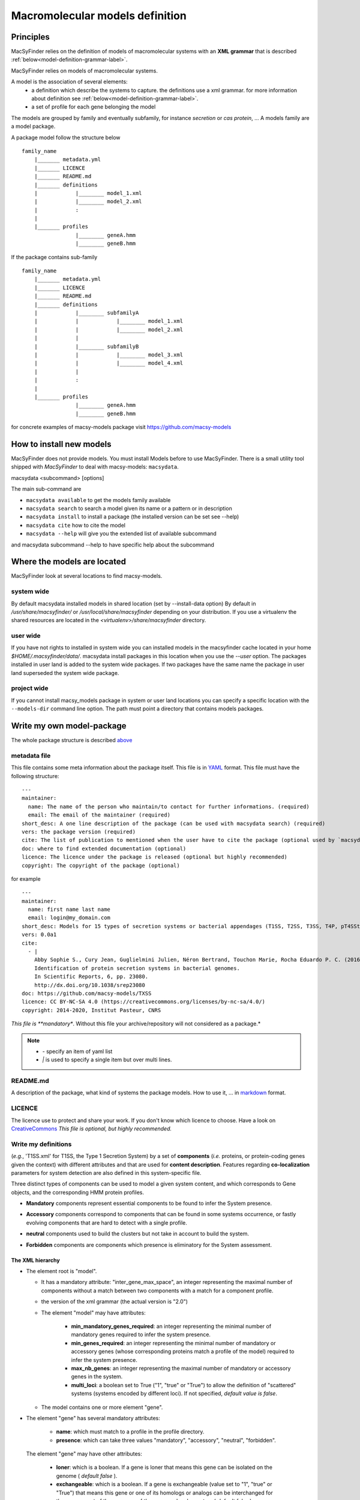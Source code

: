 .. MacSyFinder - Detection of macromolecular systems in protein datasets
    using systems modelling and similarity search.            
    Authors: Sophie Abby, Bertrand Néron                                 
    Copyright © 2014-2020  Institut Pasteur, Paris.
    See the COPYRIGHT file for details                                    
    MacsyFinder is distributed under the terms of the GNU General Public License (GPLv3). 
    See the COPYING file for details.  
    
.. _model_definition:

********************************
Macromolecular models definition
********************************

Principles
==========

MacSyFinder relies on the definition of models of macromolecular systems with an **XML grammar**
that is described :ref:`below<model-definition-grammar-label>`.

MacSyFinder relies on models of macromolecular systems.

A model is the association of several elements:
    * a definition which describe the systems to capture.
      the definitions use a xml grammar. for more information about definition see :ref:`below<model-definition-grammar-label>`.
    * a set of profile for each gene belonging the model

The models are grouped by family and eventually subfamily, for instance *secretion* or *cas protein*, ...
A models family are a model package.

.. _package_structure:

A package model follow the structure below ::

    family_name
        |_______ metadata.yml
        |_______ LICENCE
        |_______ README.md
        |_______ definitions
        |            |________ model_1.xml
        |            |________ model_2.xml
        |            :
        |
        |_______ profiles
                     |________ geneA.hmm
                     |________ geneB.hmm


If the package contains sub-family ::

    family_name
        |_______ metadata.yml
        |_______ LICENCE
        |_______ README.md
        |_______ definitions
        |            |________ subfamilyA
        |            |            |________ model_1.xml
        |            |            |________ model_2.xml
        |            |
        |            |________ subfamilyB
        |            |            |________ model_3.xml
        |            |            |________ model_4.xml
        |            |
        |            :
        |
        |_______ profiles
                     |________ geneA.hmm
                     |________ geneB.hmm


for concrete examples of macsy-models package visit https://github.com/macsy-models


How to install new models
=========================

MacSyFinder does not provide models. You must install Models before to use MacSyFinder.
There is a small utility tool shipped with `MacSyFinder` to deal with macsy-models: ``macsydata``.


macsydata <subcommand> [options]

The main sub-command are

* ``macsydata available`` to get the models family available
* ``macsydata search`` to search a model given its name or a pattern or in description
* ``macsydata install`` to install a package (the installed version can be set see --help)
* ``macsydata cite`` how to cite the model
* ``macsydata --help`` will give you the extended list of available subcommand

and macsydata subcommand --help to have specific help about the subcommand


Where the models are located
============================

MacSyFinder look at several locations to find macsy-models.

system wide
-----------

By default macsydata installed models in shared location (set by --install-data option)
By default in `/usr/share/macsyfinder/` or `/usr/local/share/macsyfinder` depending on your distribution.
If you use a virtualenv the shared resources are located in the `<virtualenv>/share/macsyfinder` directory.


user wide
---------

If you have not rights to installed in system wide you can installed models in the macsyfinder cache
located in your home `$HOME/.macsyfinder/data/`.
macsydata install packages in this location when you use the `--user` option.
The packages installed in user land is added to the system wide packages.
If two packages have the same name the package in user land superseded the system wide package.

project wide
------------

If you cannot install macsy_models package in system or user land locations you can specify a
specific location with the ``--models-dir`` command line option. The path must point a directory
that contains models packages.

 .. _model_package:

Write my own model-package
==========================

The whole package structure is described `above <package_structure>`_

metadata file
-------------

This file contains some meta information about the package itself.
This file is in `YAML <https://en.wikipedia.org/wiki/YAML>`_ format.
This file must have the following structure: ::

    ---
    maintainer:
      name: The name of the person who maintain/to contact for further informations. (required)
      email: The email of the maintainer (required)
    short_desc: A one line description of the package (can be used with macsydata search) (required)
    vers: the package version (required)
    cite: The list of publication to mentioned when the user have to cite the package (optional used by `macsydata cite`)
    doc: where to find extended documentation (optional)
    licence: The licence under the package is released (optional but highly recommended)
    copyright: The copyright of the package (optional)

for example ::

    ---
    maintainer:
      name: first name last name
      email: login@my_domain.com
    short_desc: Models for 15 types of secretion systems or bacterial appendages (T1SS, T2SS, T3SS, T4P, pT4SSt, pT4SSi, T5aSS, T5bSS, T5bSS, T6SSi, T6SSii, T6SSiii, Flagellum, Tad, T9SS).
    vers: 0.0a1
    cite:
      - |
        Abby Sophie S., Cury Jean, Guglielmini Julien, Néron Bertrand, Touchon Marie, Rocha Eduardo P. C. (2016).
        Identification of protein secretion systems in bacterial genomes.
        In Scientific Reports, 6, pp. 23080.
        http://dx.doi.org/10.1038/srep23080
    doc: https://github.com/macsy-models/TXSS
    licence: CC BY-NC-SA 4.0 (https://creativecommons.org/licenses/by-nc-sa/4.0/)
    copyright: 2014-2020, Institut Pasteur, CNRS

*This file is **mandatory**. Without this file your archive/repository will not considered as a package.*

.. note::

    * *-* specify an item of yaml list
    * *|* is used to specify a single item but over multi lines.


README.md
---------

A description of the package, what kind of systems the package models.
How to use it, ... in `markdown <https://guides.github.com/features/mastering-markdown/>`_ format.

LICENCE
-------

The licence use to protect and share your work.
If you don't know which licence to choose.
Have a look on `CreativeCommons <https://creativecommons.org/share-your-work/>`_
*This file is optional, but highly recommended.*

Write my definitions
--------------------


(*e.g.*, 'T1SS.xml' for T1SS, the Type 1 Secretion System) by a set of **components**
(*i.e.* proteins, or protein-coding genes given the context) with different attributes and that are used
for **content description**.
Features regarding **co-localization** parameters for system detection are also defined in this system-specific file.

Three distinct types of components can be used to model a given system content,
and which corresponds to Gene objects, and the corresponding HMM protein profiles.

* **Mandatory** components represent essential components to be found to infer the System presence.
* **Accessory** components correspond to components that can be found in some systems occurrence,
  or fastly evolving components that are hard to detect with a single profile.
* **neutral** components used to build the clusters but not take in account to build the system.
* **Forbidden** components are components which presence is eliminatory for the System assessment. 


    .. image:: ../_static/Figure1_figure_system_no_mb-new3_2col.*
     :height: 500px
     :align: left


.. _model-definition-grammar-label:

The XML hierarchy
"""""""""""""""""

* The element root is "model".

  * It has a mandatory attribute: "inter_gene_max_space", an integer representing the maximal number of components
    without a match between two components with a match for a component profile.
  * the version of the xml grammar (the actual version is "2.0")
  * The element "model" may have attributes:
  
     * **min_mandatory_genes_required**: an integer representing the minimal number of mandatory genes required
       to infer the system presence.
     * **min_genes_required**: an integer representing the minimal number of mandatory or accessory genes
       (whose corresponding proteins match a profile of the model) required to infer the system presence.
     * **max_nb_genes**: an integer representing the maximal number of mandatory or accessory genes in the system.
     * **multi_loci**: a boolean set to True ("1", "true" or "True") to allow the definition of "scattered" systems
       (systems encoded by different loci). If not specified, *default value is false*.
     
  * The model contains one or more element "gene".
  
* The element "gene" has several mandatory attributes: 

   * **name**: which must match to a profile in the profile directory.
   * **presence**: which can take three values "mandatory", "accessory", "neutral", "forbidden".

 The element "gene" may have other attributes: 

   * **loner**: which is a boolean. If a gene is loner that means this gene can be isolated on the genome ( *default false* ).
   * **exchangeable**: which is a boolean. If a gene is exchangeable (value set to "1", "true" or "True") that
     means this gene or one of its homologs or analogs can be interchanged for the assessment of the presence
     of the macromolecular system ( *default false* ).
   * **multi_system**: which is a boolean. If a gene is "multi_system" (value set to "1", "true" or "True"),
     it means that it can be used to fill by multiple systems occurrences. ( *default false* ).
   * **inter_gene_max_space**: an integer that defines gene-wise value of system's "inter_gene_max_space" parameter (see above).

 The element "gene" may have one "exchangeables" child element:

* The element "exchangeables" can contains one or more elements "gene".

Example of a model definition in XML: ::
  
  <model inter_gene_max_space="5" ver="2.0">
    <gene name="gspD" presence="mandatory">
       <exchangeables>
           <gene name="sctC"/>
       </exchangeables>
    </gene>
    <gene name="sctN_FLG" presence="mandatory" loner="1"/>
       <exchangeables>
           <gene name="gspE"/>
           <gene name="pilT"/>
       </exchangeables>
    <gene name="sctV_FLG" presence="mandatory"/>
    <gene name="flp" presence="accessory"/>
  </model>

.. warning::
  
    * a gene is identified by its name.
    * this name is case sensitive.
    * this name must be unique inside a family of models.
    * a hmm profile with the same name must be exists in the `profiles` directory


Provide hmm profiles
--------------------

For each gene mentioned in each model you have to provide a hmm profile
that capture this gene. The hmm profile must be created from specific alignment with `hmmbuild`
from `HMMER package <http://hmmer.org/>`_.
This profile *MUST* have the same name as the name of the gene mentioned in the definition.
The names are Case sensitive. All the profile must be placed in the `profiles` directory.


Share your models
=================

If you want to share your models you can create a :ref:`macsy-model package <model_package>` in your github repository
check the validity of your package with the ``macsydata check`` command
create a tag and the submit a pull request to https://github.com/macsy-models organization.
So once your PR will be accepted the model package will be automatically available through the macsydata tool.
If you don't want to submit a PR you can provide the tag release tarball (tar.gz) as is to your collaborators.
The archive is also usable with the `macsydata` tool.